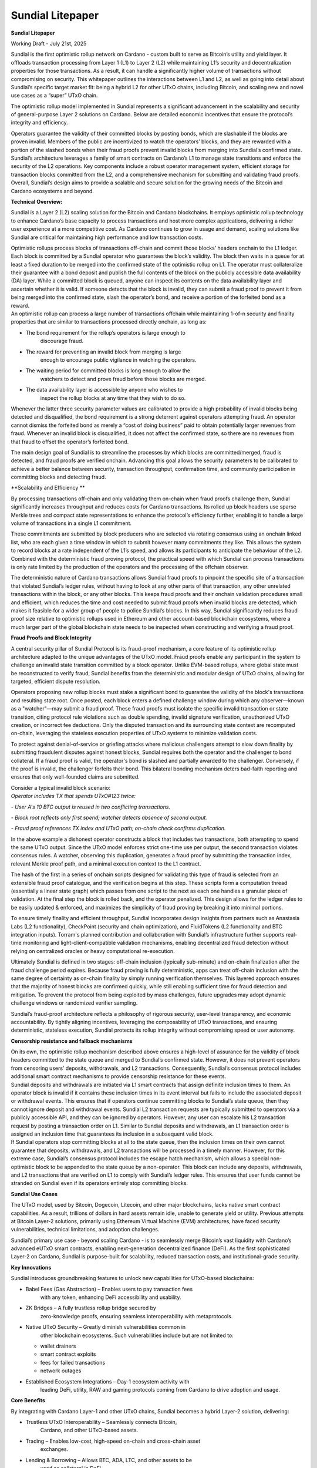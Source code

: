 Sundial Litepaper
==================

|image1|\ **Sundial Litepaper**

Working Draft - July 21st, 2025

Sundial is the first optimistic rollup network on Cardano - custom built
to serve as Bitcoin’s utility and yield layer. It offloads transaction
processing from Layer 1 (L1) to Layer 2 (L2) while maintaining L1’s
security and decentralization properties for those transactions. As a
result, it can handle a significantly higher volume of transactions
without compromising on security. This whitepaper outlines the
interactions between L1 and L2, as well as going into detail about
Sundial’s specific target market fit: being a hybrid L2 for other UTxO
chains, including Bitcoin, and scaling new and novel use cases as a
“super” UTxO chain.

The optimistic rollup model implemented in Sundial represents a
significant advancement in the scalability and security of
general-purpose Layer 2 solutions on Cardano. Below are detailed
economic incentives that ensure the protocol’s integrity and efficiency.

+-----------------------------------------------------------------------+
| .. image:: ./litepaper_media/image2.png |
|    :width: 6.26772in                                                  |
|    :height: 3.31944in                                                 |
|                                                                       |
| *Sundial and Midgard are being developed in parallel, with Midgard to |
| be the composible tech stack - similar to the Optimism tech stack on  |
| Ethereum. The above graphic is a display on how Midgard’s operators   |
| will operate. Sundial’s system will work in the same fashion.*        |
+=======================================================================+
+-----------------------------------------------------------------------+

Operators guarantee the validity of their committed blocks by posting
bonds, which are slashable if the blocks are proven invalid. Members of
the public are incentivized to watch the operators’ blocks, and they are
rewarded with a portion of the slashed bonds when their fraud proofs
prevent invalid blocks from merging into Sundial’s confirmed state.
Sundial’s architecture leverages a family of smart contracts on
Cardano’s L1 to manage state transitions and enforce the security of the
L2 operations. Key components include a robust operator management
system, efficient storage for transaction blocks committed from the L2,
and a comprehensive mechanism for submitting and validating fraud
proofs. Overall, Sundial’s design aims to provide a scalable and secure
solution for the growing needs of the Bitcoin and Cardano ecosystems and
beyond.

**Technical Overview:**

Sundial is a Layer 2 (L2) scaling solution for the Bitcoin and Cardano
blockchains. It employs optimistic rollup technology to enhance
Cardano’s base capacity to process transactions and host more complex
applications, delivering a richer user experience at a more competitive
cost. As Cardano continues to grow in usage and demand, scaling
solutions like Sundial are critical for maintaining high performance and
low transaction costs.

| Optimistic rollups process blocks of transactions off-chain and commit
  those blocks’ headers onchain to the L1 ledger. Each block is
  committed by a Sundial operator who guarantees the block’s validity.
  The block then waits in a queue for at least a fixed duration to be
  merged into the confirmed state of the optimistic rollup on L1. The
  operator must collateralize their guarantee with a bond deposit and
  publish the full contents of the block on the publicly accessible data
  availability (DA) layer. While a committed block is queued, anyone can
  inspect its contents on the data availability layer and ascertain
  whether it is valid. If someone detects that the block is invalid,
  they can submit a fraud proof to prevent it from being merged into the
  confirmed state, slash the operator’s bond, and receive a portion of
  the forfeited bond as a reward.
| An optimistic rollup can process a large number of transactions
  offchain while maintaining 1-of-n security and finality properties
  that are similar to transactions processed directly onchain, as long
  as:

-  The bond requirement for the rollup’s operators is large enough to
      discourage fraud.

-  The reward for preventing an invalid block from merging is large
      enough to encourage public vigilance in watching the operators.

-  The waiting period for committed blocks is long enough to allow the
      watchers to detect and prove fraud before those blocks are merged.

-  The data availability layer is accessible by anyone who wishes to
      inspect the rollup blocks at any time that they wish to do so.

Whenever the latter three security parameter values are calibrated to
provide a high probability of invalid blocks being detected and
disqualified, the bond requirement is a strong deterrent against
operators attempting fraud. An operator cannot dismiss the forfeited
bond as merely a “cost of doing business” paid to obtain potentially
larger revenues from fraud. Whenever an invalid block is disqualified,
it does not affect the confirmed state, so there are no revenues from
that fraud to offset the operator’s forfeited bond.

The main design goal of Sundial is to streamline the processes by which
blocks are committed/merged, fraud is detected, and fraud proofs are
verified onchain. Advancing this goal allows the security parameters to
be calibrated to achieve a better balance between security, transaction
throughput, confirmation time, and community participation in committing
blocks and detecting fraud.

**Scalability and Efficiency
**\ |image2|

By processing transactions off-chain and only validating them on-chain
when fraud proofs challenge them, Sundial significantly increases
throughput and reduces costs for Cardano transactions. Its rolled up
block headers use sparse Merkle trees and compact state representations
to enhance the protocol’s efficiency further, enabling it to handle a
large volume of transactions in a single L1 commitment.

.. image:: ./litepaper_media/image5.png
   :width: 5.33333in
   :height: 1.97917in

These commitments are submitted by block producers who are selected via
rotating consensus using an onchain linked list, who are each given a
time window in which to submit however many commitments they like. This
allows the system to record blocks at a rate independent of the L1’s
speed, and allows its participants to anticipate the behaviour of the
L2. Combined with the deterministic fraud proving protocol, the
practical speed with which Sundial can process transactions is only rate
limited by the production of the operators and the processing of the
offchain observer.

The deterministic nature of Cardano transactions allows Sundial fraud
proofs to pinpoint the specific site of a transaction that violated
Sundial’s ledger rules, without having to look at any other parts of
that transaction, any other unrelated transactions within the block, or
any other blocks. This keeps fraud proofs and their onchain validation
procedures small and efficient, which reduces the time and cost needed
to submit fraud proofs when invalid blocks are detected, which makes it
feasible for a wider group of people to police Sundial’s blocks. In this
way, Sundial significantly reduces fraud proof size relative to
optimistic rollups used in Ethereum and other account-based blockchain
ecosystems, where a much larger part of the global blockchain state
needs to be inspected when constructing and verifying a fraud proof.

**Fraud Proofs and Block Integrity**

A central security pillar of Sundial Protocol is its fraud-proof
mechanism, a core feature of its optimistic rollup architecture adapted
to the unique advantages of the UTxO model. Fraud proofs enable any
participant in the system to challenge an invalid state transition
committed by a block operator. Unlike EVM-based rollups, where global
state must be reconstructed to verify fraud, Sundial benefits from the
deterministic and modular design of UTxO chains, allowing for targeted,
efficient dispute resolution.

Operators proposing new rollup blocks must stake a significant bond to
guarantee the validity of the block's transactions and resulting state
root. Once posted, each block enters a defined challenge window during
which any observer—known as a "watcher"—may submit a fraud proof. These
fraud proofs must isolate the specific invalid transaction or state
transition, citing protocol rule violations such as double spending,
invalid signature verification, unauthorized UTxO creation, or incorrect
fee deductions. Only the disputed transaction and its surrounding state
context are recomputed on-chain, leveraging the stateless execution
properties of UTxO systems to minimize validation costs.

To protect against denial-of-service or griefing attacks where malicious
challengers attempt to slow down finality by submitting fraudulent
disputes against honest blocks, Sundial requires both the operator and
the challenger to bond collateral. If a fraud proof is valid, the
operator's bond is slashed and partially awarded to the challenger.
Conversely, if the proof is invalid, the challenger forfeits their bond.
This bilateral bonding mechanism deters bad-faith reporting and ensures
that only well-founded claims are submitted.

| Consider a typical invalid block scenario:
| *Operator includes TX that spends UTxO#123 twice:*

*- User A's 10 BTC output is reused in two conflicting transactions.*

*- Block root reflects only first spend; watcher detects absence of
second output.*

*- Fraud proof references TX index and UTxO path; on-chain check
confirms duplication.*

.. image:: ./litepaper_media/image1.png
   :width: 6.26772in
   :height: 3.23611in

In the above example a dishonest operator constructs a block that
includes two transactions, both attempting to spend the same UTxO
output. Since the UTxO model enforces strict one-time use per output,
the second transaction violates consensus rules. A watcher, observing
this duplication, generates a fraud proof by submitting the transaction
index, relevant Merkle proof path, and a minimal execution context to
the L1 contract.

The hash of the first in a series of onchain scripts designed for
validating this type of fraud is selected from an extensible fraud proof
catalogue, and the verification begins at this step. These scripts form
a computation thread (essentially a linear state graph) which passes
from one script to the next as each one handles a granular piece of
validation. At the final step the block is rolled back, and the operator
penalized. This design allows for the ledger rules to be easily updated
& enforced, and maximizes the simplicity of fraud proving by breaking it
into minimal portions.

To ensure timely finality and efficient throughput, Sundial incorporates
design insights from partners such as Anastasia Labs (L2 functionality),
CheckPoint (security and chain optimization), and FluidTokens (L2
functionality and BTC integration inputs). Torram's planned contribution
and collaboration with Sundial’s infrastructure further supports
real-time monitoring and light-client-compatible validation mechanisms,
enabling decentralized fraud detection without relying on centralized
oracles or heavy computational re-execution.

Ultimately Sundial is defined in two stages: off-chain inclusion
(typically sub-minute) and on-chain finalization after the fraud
challenge period expires. Because fraud proving is fully deterministic,
apps can treat off-chain inclusion with the same degree of certainty as
on-chain finality by simply running verification themselves. This
layered approach ensures that the majority of honest blocks are
confirmed quickly, while still enabling sufficient time for fraud
detection and mitigation. To prevent the protocol from being exploited
by mass challenges, future upgrades may adopt dynamic challenge windows
or randomized verifier sampling.

Sundial’s fraud-proof architecture reflects a philosophy of rigorous
security, user-level transparency, and economic accountability. By
tightly aligning incentives, leveraging the composability of UTxO
transactions, and ensuring deterministic, stateless execution, Sundial
protects its rollup integrity without compromising speed or user
autonomy.

**Censorship resistance and fallback mechanisms**

| On its own, the optimistic rollup mechanism described above ensures a
  high-level of assurance for the validity of block headers committed to
  the state queue and merged to Sundial’s confirmed state. However, it
  does not prevent operators from censoring users’ deposits,
  withdrawals, and L2 transactions. Consequently, Sundial’s consensus
  protocol includes additional smart contract mechanisms to provide
  censorship resistance for these events.
| Sundial deposits and withdrawals are initiated via L1 smart contracts
  that assign definite inclusion times to them. An operator block is
  invalid if it contains these inclusion times in its event interval but
  fails to include the associated deposit or withdrawal events. This
  ensures that if operators continue committing blocks to Sundial’s
  state queue, then they cannot ignore deposit and withdrawal events.
  Sundial L2 transaction requests are typically submitted to operators
  via a publicly accessible API, and they can be ignored by operators.
  However, any user can escalate his L2 transaction request by posting a
  transaction order on L1. Similar to Sundial deposits and withdrawals,
  an L1 transaction order is assigned an inclusion time that guarantees
  its inclusion in a subsequent valid block.

| |image3|
| If Sundial operators stop committing blocks at all to the state queue,
  then the inclusion times on their own cannot guarantee that deposits,
  withdrawals, and L2 transactions will be processed in a timely manner.
  However, for this extreme case, Sundial’s consensus protocol includes
  the escape hatch mechanism, which allows a special non-optimistic
  block to be appended to the state queue by a non-operator. This block
  can include any deposits, withdrawals, and L2 transactions that are
  verified on L1 to comply with Sundial’s ledger rules. This ensures
  that user funds cannot be stranded on Sundial even if its operators
  entirely stop committing blocks.

**Sundial Use Cases**

The UTxO model, used by Bitcoin, Dogecoin, Litecoin, and other major
blockchains, lacks native smart contract capabilities. As a result,
trillions of dollars in hard assets remain idle, unable to generate
yield or utility. Previous attempts at Bitcoin Layer-2 solutions,
primarily using Ethereum Virtual Machine (EVM) architectures, have faced
security vulnerabilities, technical limitations, and adoption
challenges.

Sundial’s primary use case - beyond scaling Cardano - is to seamlessly
merge Bitcoin’s vast liquidity with Cardano’s advanced eUTxO smart
contracts, enabling next-generation decentralized finance (DeFi). As the
first sophisticated Layer-2 on Cardano, Sundial is purpose-built for
scalability, reduced transaction costs, and institutional-grade
security.

**Key Innovations**

Sundial introduces groundbreaking features to unlock new capabilities
for UTxO-based blockchains:

-  Babel Fees (Gas Abstraction) – Enables users to pay transaction fees
      with any token, enhancing DeFi accessibility and usability.

-  ZK Bridges – A fully trustless rollup bridge secured by
      zero-knowledge proofs, ensuring seamless interoperability with
      metaprotocols.

-  Native UTxO Security – Greatly diminish vulnerabilities common in
      other blockchain ecosystems. Such vulnerabilities include but are
      not limited to:

   -  wallet drainers

   -  smart contract exploits

   -  fees for failed transactions

   -  network outages

-  Established Ecosystem Integrations – Day-1 ecosystem activity with
      leading DeFi, utility, RAW and gaming protocols coming from
      Cardano to drive adoption and usage.

**Core Benefits**

By integrating with Cardano Layer-1 and other UTxO chains, Sundial
becomes a hybrid Layer-2 solution, delivering:

-  Trustless UTxO Interoperability – Seamlessly connects Bitcoin,
      Cardano, and other UTxO-based assets.

-  Trading – Enables low-cost, high-speed on-chain and cross-chain asset
      exchanges.

-  Lending & Borrowing – Allows BTC, ADA, LTC, and other assets to be
      used as collateral in DeFi.

-  Staking & Yield Generation – Implements secure and sustainable
      on-chain rewards mechanisms.

-  DeFi & Web3 Integration – Positions BTC as a foundational asset for
      decentralized applications in finance, culture, and entertainment,
      leveraging Cardano’s existing ecosystem.

-  Institutional-Grade Compliance – Implements advanced compliance,
      reporting, and risk management tools to support institutional
      participation.

Sundial redefines the potential of UTxO assets, bridging the gap between
Bitcoin and smart contract-driven DeFi, unlocking liquidity, and
expanding the possibilities of blockchain finance.

**Conclusion**

Sundial is the first optimistic rollup on Cardano, designed to scale
transactions while preserving Layer 1 security and decentralization. By
serving as a hybrid Layer-2 for Bitcoin and other UTxO chains, Sundial
creates a “super” UTxO network, unlocking novel use cases and seamless
interoperability. With Bitcoin’s market capitalization projected to
reach $10 trillion by 2030, the need for scalable DeFi solutions is
greater than ever. While the EVM ecosystem thrives on cross-chain
connectivity, UTxO networks - despite being eight times larger - remain
isolated. Sundial bridges this gap, enabling trustless asset movement,
institutional-grade security, and the full integration of Bitcoin into
decentralized finance. Positioned as a critical infrastructure layer in
the evolving financial landscape, Sundial is set to redefine blockchain
scalability and utility.

.. |image1| image:: ./litepaper_media/image3.png
   :width: 0.93956in
   :height: 0.87998in
.. |image2| image:: ./litepaper_media/image4.png
   :width: 6.26772in
   :height: 3.95833in
.. |image3| image:: ./litepaper_media/image6.png
   :width: 6.26772in
   :height: 4.06944in

